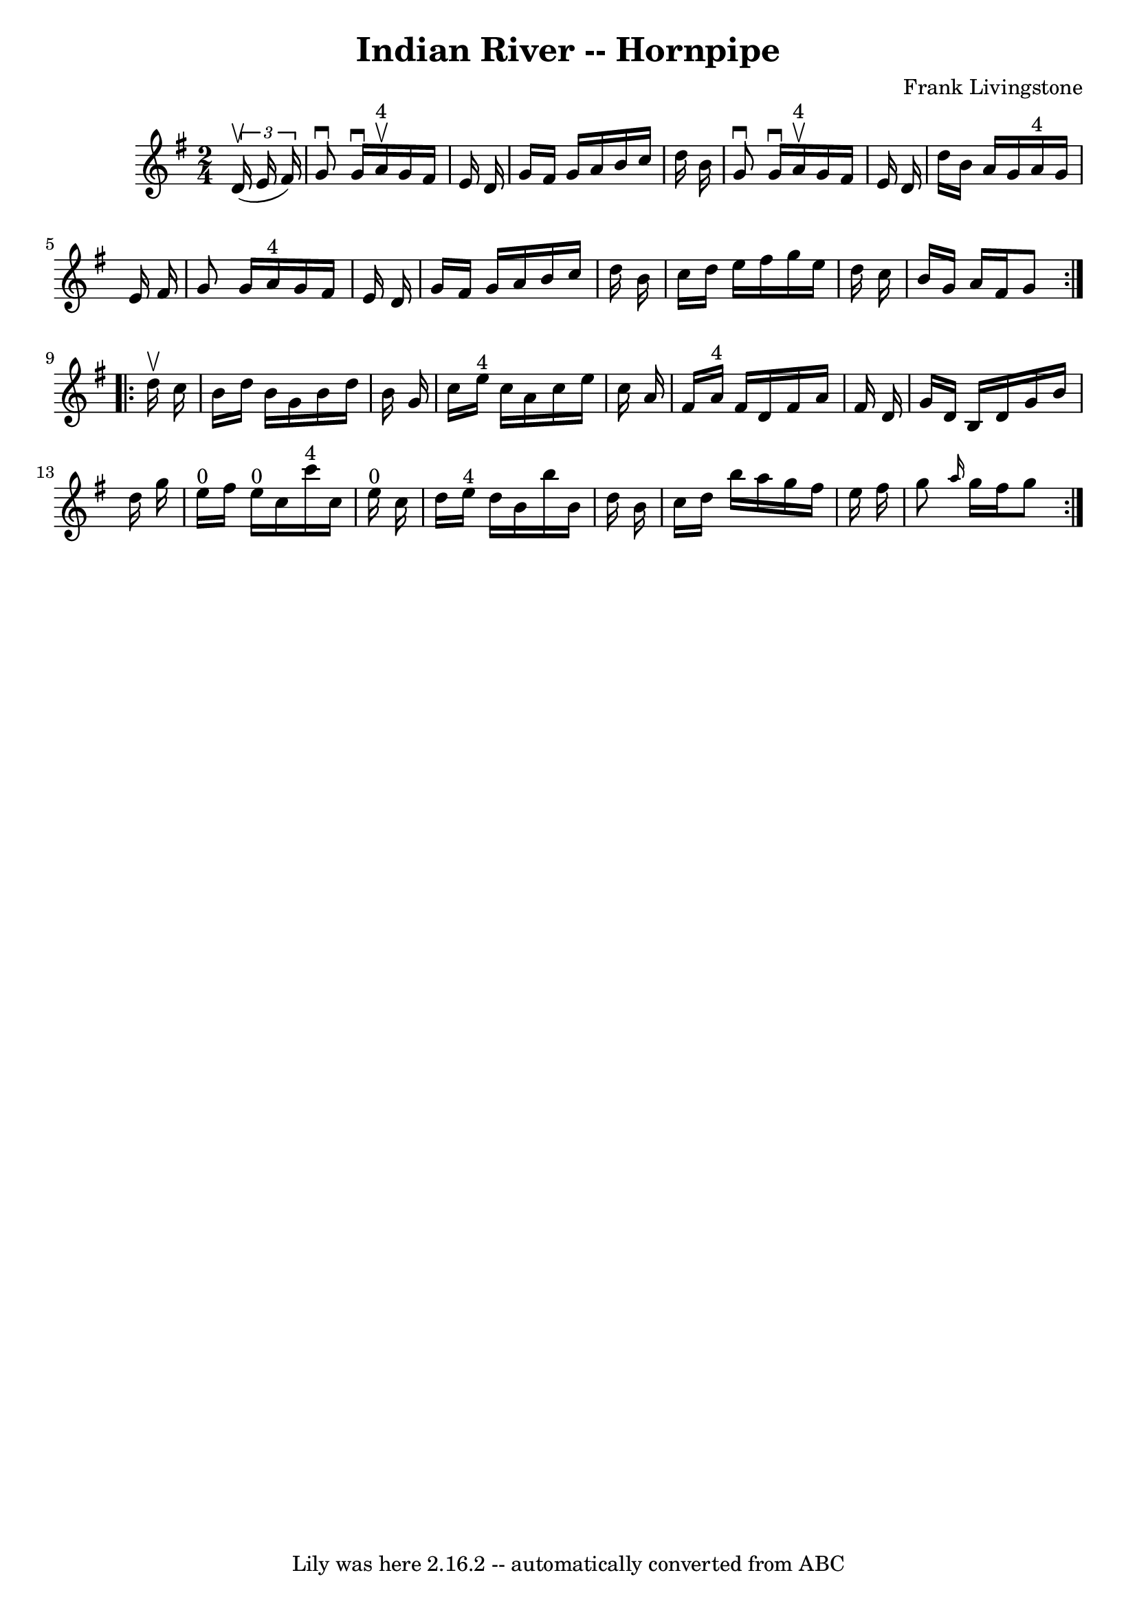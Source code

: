 \version "2.7.40"
\header {
	book = "Cole's 1000 Fiddle Tunes"
	composer = "Frank Livingstone"
	crossRefNumber = "1"
	footnotes = ""
	tagline = "Lily was here 2.16.2 -- automatically converted from ABC"
	title = "Indian River -- Hornpipe"
}
voicedefault =  {
\set Score.defaultBarType = "empty"

\repeat volta 2 {
\time 2/4 \key g \major   \times 2/3 {   d'16 (^\upbow   e'16    fis'16  -) } 
\bar "|"   g'8 ^\downbow   g'16 ^\downbow   a'16 ^"4"^\upbow   g'16    fis'16   
 e'16    d'16  \bar "|"   g'16    fis'16    g'16    a'16    b'16    c''16    
d''16    b'16  \bar "|"     g'8 ^\downbow   g'16 ^\downbow   a'16 ^"4"^\upbow   
g'16    fis'16    e'16    d'16  \bar "|"   d''16    b'16    a'16    g'16      
a'16 ^"4"   g'16    e'16    fis'16  \bar "|"     g'8    g'16    a'16 ^"4"   
g'16    fis'16    e'16    d'16  \bar "|"   g'16    fis'16    g'16    a'16    
b'16    c''16    d''16    b'16  \bar "|"   c''16    d''16    e''16    fis''16   
 g''16    e''16    d''16    c''16  \bar "|"   b'16    g'16    a'16    fis'16    
g'8  }     \repeat volta 2 {   d''16 ^\upbow   c''16  \bar "|"   b'16    d''16  
  b'16    g'16    b'16    d''16    b'16    g'16  \bar "|"   c''16    e''16 ^"4" 
  c''16    a'16    c''16    e''16    c''16    a'16  \bar "|"   fis'16    a'16 
^"4"   fis'16    d'16    fis'16    a'16    fis'16    d'16  \bar "|"   g'16    
d'16    b16    d'16    g'16    b'16    d''16    g''16  \bar "|"       e''16 
^"0"   fis''16    e''16 ^"0"   c''16      c'''16 ^"4"   c''16    e''16 ^"0"   
c''16  \bar "|"   d''16    e''16 ^"4"   d''16    b'16    b''16    b'16    d''16 
   b'16  \bar "|"   c''16    d''16    b''16    a''16    g''16    fis''16    
e''16    fis''16  \bar "|"   g''8  \grace {    a''16  }   g''16    fis''16    
g''8  }   
}

\score{
    <<

	\context Staff="default"
	{
	    \voicedefault 
	}

    >>
	\layout {
	}
	\midi {}
}
